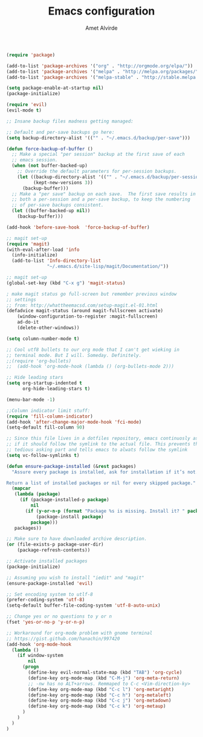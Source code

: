#+TITLE: Emacs configuration
#+AUTHOR: Amet Alvirde

#+BEGIN_SRC emacs-lisp
(require 'package)

(add-to-list 'package-archives '("org" . "http://orgmode.org/elpa/"))
(add-to-list 'package-archives '("melpa" . "http://melpa.org/packages/"))
(add-to-list 'package-archives '("melpa-stable" . "http://stable.melpa.org/packages/"))

(setq package-enable-at-startup nil)
(package-initialize)

(require 'evil)
(evil-mode t)

;; Insane backup files madness getting managed:

;; Default and per-save backups go here:
(setq backup-directory-alist '(("" . "~/.emacs.d/backup/per-save")))

(defun force-backup-of-buffer ()
  ;; Make a special "per session" backup at the first save of each
  ;; emacs session.
  (when (not buffer-backed-up)
    ;; Override the default parameters for per-session backups.
    (let ((backup-directory-alist '(("" . "~/.emacs.d/backup/per-session")))
          (kept-new-versions 3))
      (backup-buffer)))
  ;; Make a "per save" backup on each save.  The first save results in
  ;; both a per-session and a per-save backup, to keep the numbering
  ;; of per-save backups consistent.
  (let ((buffer-backed-up nil))
    (backup-buffer)))

(add-hook 'before-save-hook  'force-backup-of-buffer)

;; magit set-up
(require 'magit)
(with-eval-after-load 'info
  (info-initialize)
  (add-to-list 'Info-directory-list
               "~/.emacs.d/site-lisp/magit/Documentation/"))

;; magit set-up
(global-set-key (kbd "C-x g") 'magit-status)

; make magit status go full-screen but remember previous window
;; settings
;; from: http://whattheemacsd.com/setup-magit.el-01.html
(defadvice magit-status (around magit-fullscreen activate)
    (window-configuration-to-register :magit-fullscreen)
    ad-do-it
    (delete-other-windows))

(setq column-number-mode t)

;; Cool utf8 bullets to our org mode that I can't get wieking in
;; terminal mode. But I will. Someday. Definitely.
;;(require 'org-bullets)
;;  (add-hook 'org-mode-hook (lambda () (org-bullets-mode 2)))

;; Hide leading stars
(setq org-startup-indented t
      org-hide-leading-stars t)

(menu-bar-mode -1)

;;Column indicator limit stuff:
(require 'fill-column-indicator)
(add-hook 'after-change-major-mode-hook 'fci-mode)
(setq-default fill-column 90)

;; Since this file lives in a dotfiles repository, emacs continuosly asks
;; if it should follow the symlink to the actual file. This prevents the
;; tedious asking part and tells emacs to alwats follow the symlink
(setq vc-follow-symlinks t)

(defun ensure-package-installed (&rest packages)
  "Assure every package is installed, ask for installation if it’s not.

Return a list of installed packages or nil for every skipped package."
  (mapcar
   (lambda (package)
     (if (package-installed-p package)
         nil
       (if (y-or-n-p (format "Package %s is missing. Install it? " package))
           (package-install package)
         package)))
   packages))

;; Make sure to have downloaded archive description.
(or (file-exists-p package-user-dir)
    (package-refresh-contents))

;; Activate installed packages
(package-initialize)

;; Assuming you wish to install "iedit" and "magit"
(ensure-package-installed 'evil)

;; Set encoding system to utlf-8
(prefer-coding-system 'utf-8)
(setq-default buffer-file-coding-system 'utf-8-auto-unix)

;; Change yes or no questions to y or n
(fset 'yes-or-no-p 'y-or-n-p)

;; Workaround for org-mode problem with gnome terminal
;; https://gist.github.com/hanachin/997420
(add-hook 'org-mode-hook
  (lambda ()
    (if window-system
        nil
      (progn
        (define-key evil-normal-state-map (kbd "TAB") 'org-cycle)
        (define-key org-mode-map (kbd "C-M-j") 'org-meta-return)
        ;; -nw has no ALT+arrows. Remmaped to C-c <Vim-direction-ky>
        (define-key org-mode-map (kbd "C-c l") 'org-metaright)
        (define-key org-mode-map (kbd "C-c h") 'org-metaleft)
        (define-key org-mode-map (kbd "C-c j") 'org-metadown)
        (define-key org-mode-map (kbd "C-c k") 'org-metaup)
      )
    )
  )
)
#+END_SRC
